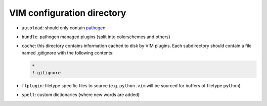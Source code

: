 VIM configuration directory
===========================

* ``autoload``: should only contain pathogen_
* ``bundle``: pathogen managed plugins (split into colorschemes and others)
* ``cache``: this directory contains information cached to disk by VIM plugins.
  Each subdirectory should contain a file named .gitignore with the following
  contents:

  .. code::

     *
     !.gitignore

* ``ftplugin``: filetype specific files to source (e.g. ``python.vim`` will be
  sourced for buffers of filetype ``python``)
* ``spell``: custom dictionaries (where new words are added)

.. _pathogen: https://github.com/tpope/vim-pathogen

